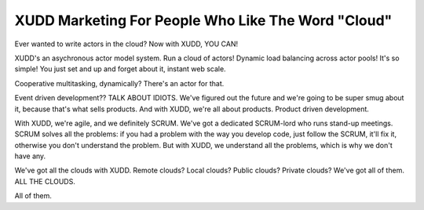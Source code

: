 ===================================================
XUDD Marketing For People Who Like The Word "Cloud"
===================================================

Ever wanted to write actors in the cloud?  Now with XUDD, YOU CAN!

XUDD's an asychronous actor model system.  Run a cloud of actors!
Dynamic load balancing across actor pools!  It's so simple!  You just
set and up and forget about it, instant web scale.

Cooperative multitasking, dynamically?  There's an actor for that.

Event driven development??  TALK ABOUT IDIOTS.  We've figured out
the future and we're going to be super smug about it, because that's
what sells products.  And with XUDD, we're all about products.
Product driven development.

With XUDD, we're agile, and we definitely SCRUM.  We've got a
dedicated SCRUM-lord who runs stand-up meetings.  SCRUM solves all the
problems: if you had a problem with the way you develop code, just
follow the SCRUM, it'll fix it, otherwise you don't understand the
problem.  But with XUDD, we understand all the problems, which is why
we don't have any.

We've got all the clouds with XUDD.  Remote clouds?  Local clouds?
Public clouds?  Private clouds?  We've got all of them.  ALL THE
CLOUDS.

All of them.
